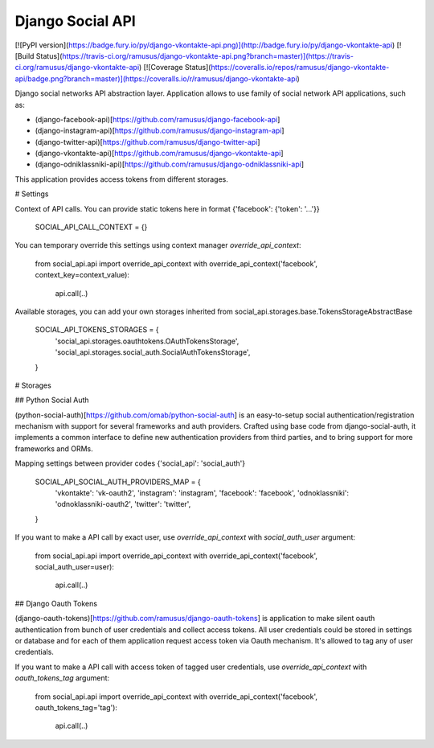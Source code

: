 Django Social API
====================

[![PyPI version](https://badge.fury.io/py/django-vkontakte-api.png)](http://badge.fury.io/py/django-vkontakte-api) [![Build Status](https://travis-ci.org/ramusus/django-vkontakte-api.png?branch=master)](https://travis-ci.org/ramusus/django-vkontakte-api) [![Coverage Status](https://coveralls.io/repos/ramusus/django-vkontakte-api/badge.png?branch=master)](https://coveralls.io/r/ramusus/django-vkontakte-api)

Django social networks API abstraction layer. Application allows to use family of social network API applications, such as:

* (django-facebook-api)[https://github.com/ramusus/django-facebook-api]
* (django-instagram-api)[https://github.com/ramusus/django-instagram-api]
* (django-twitter-api)[https://github.com/ramusus/django-twitter-api]
* (django-vkontakte-api)[https://github.com/ramusus/django-vkontakte-api]
* (django-odniklassniki-api)[https://github.com/ramusus/django-odniklassniki-api]

This application provides access tokens from different storages.

# Settings

Context of API calls. You can provide static tokens here in format {'facebook': {'token': '...'}}

    SOCIAL_API_CALL_CONTEXT = {}

You can temporary override this settings using context manager `override_api_context`:

    from social_api.api import override_api_context
    with override_api_context('facebook', context_key=context_value):
        api.call(..)

Available storages, you can add your own storages inherited from social_api.storages.base.TokensStorageAbstractBase

    SOCIAL_API_TOKENS_STORAGES = {
        'social_api.storages.oauthtokens.OAuthTokensStorage',
        'social_api.storages.social_auth.SocialAuthTokensStorage',
    }


# Storages

## Python Social Auth

(python-social-auth)[https://github.com/omab/python-social-auth] is an easy-to-setup social authentication/registration
mechanism with support for several frameworks and auth providers. Crafted using base code from django-social-auth,
it implements a common interface to define new authentication providers from third parties, and to bring support for
more frameworks and ORMs.

Mapping settings between provider codes {'social_api': 'social_auth'}

    SOCIAL_API_SOCIAL_AUTH_PROVIDERS_MAP = {
        'vkontakte': 'vk-oauth2',
        'instagram': 'instagram',
        'facebook': 'facebook',
        'odnoklassniki': 'odnoklassniki-oauth2',
        'twitter': 'twitter',
    }

If you want to make a API call by exact user, use `override_api_context` with `social_auth_user` argument:

    from social_api.api import override_api_context
    with override_api_context('facebook', social_auth_user=user):
        api.call(..)


## Django Oauth Tokens

(django-oauth-tokens)[https://github.com/ramusus/django-oauth-tokens] is application to make silent oauth
authentication from bunch of user credentials and collect access tokens. All user credentials could be stored in
settings or database and for each of them application request access token via Oauth mechanism. It's allowed to tag
any of user credentials.

If you want to make a API call with access token of tagged user credentials, use `override_api_context` with
`oauth_tokens_tag` argument:

    from social_api.api import override_api_context
    with override_api_context('facebook', oauth_tokens_tag='tag'):
        api.call(..)


